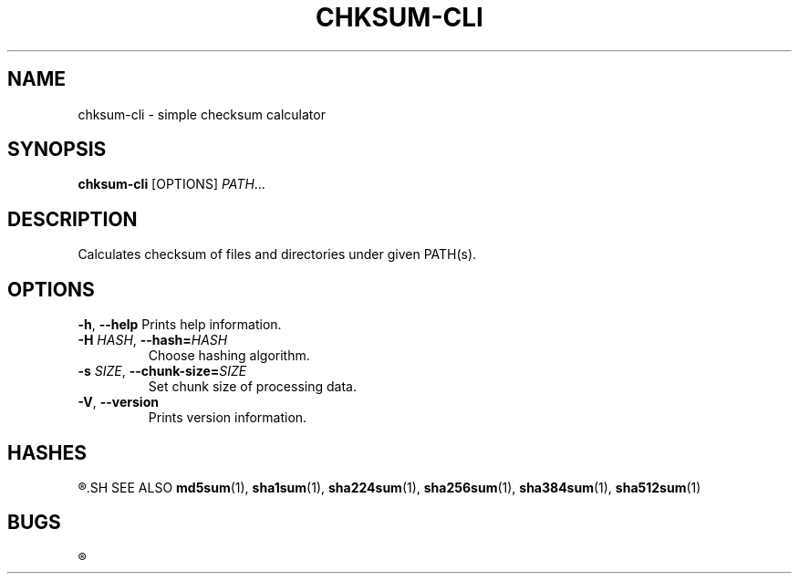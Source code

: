 .TH CHKSUM-CLI 1
.SH NAME
chksum-cli \- simple checksum calculator
.SH SYNOPSIS
.B chksum-cli
[OPTIONS]
.IR PATH ...
.SH DESCRIPTION
Calculates checksum of files and directories under given PATH(s).
.SH OPTIONS
.BR \-h ", " \-\-help
Prints help information.
.TP
.BI \-H " HASH" "\fR, \fP\-\-hash=" HASH
Choose hashing algorithm.
.TP
.BI \-s " SIZE" "\fR, \fP\-\-chunk\-size=" SIZE
Set chunk size of processing data.
.TP
.BR \-V ", " \-\-version
Prints version information.
.SH HASHES
.R MD5, SHA-1, SHA-2 224, SHA-2 256, SHA-2 384, SHA-2 512
.SH SEE ALSO
.BR md5sum "(1), " sha1sum "(1), " sha224sum "(1), " sha256sum "(1), " sha384sum "(1), " sha512sum "(1)"
.SH BUGS
.R See https://github.com/ventaquil/chksum/issues for issues.
